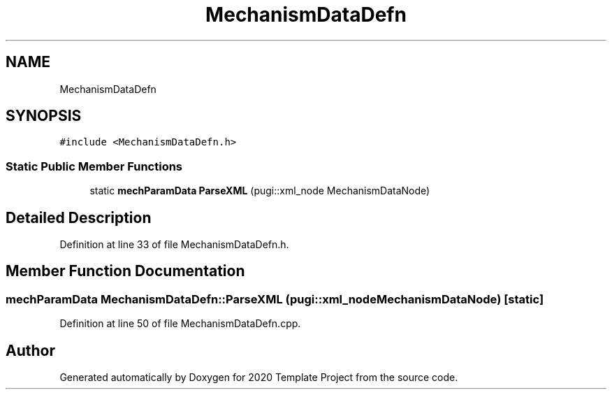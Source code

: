 .TH "MechanismDataDefn" 3 "Thu Oct 31 2019" "2020 Template Project" \" -*- nroff -*-
.ad l
.nh
.SH NAME
MechanismDataDefn
.SH SYNOPSIS
.br
.PP
.PP
\fC#include <MechanismDataDefn\&.h>\fP
.SS "Static Public Member Functions"

.in +1c
.ti -1c
.RI "static \fBmechParamData\fP \fBParseXML\fP (pugi::xml_node MechanismDataNode)"
.br
.in -1c
.SH "Detailed Description"
.PP 
Definition at line 33 of file MechanismDataDefn\&.h\&.
.SH "Member Function Documentation"
.PP 
.SS "\fBmechParamData\fP MechanismDataDefn::ParseXML (pugi::xml_node MechanismDataNode)\fC [static]\fP"

.PP
Definition at line 50 of file MechanismDataDefn\&.cpp\&.

.SH "Author"
.PP 
Generated automatically by Doxygen for 2020 Template Project from the source code\&.
